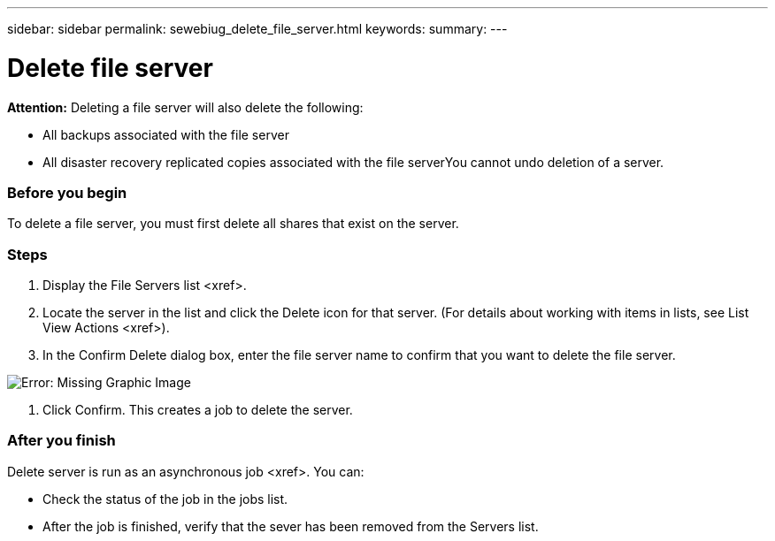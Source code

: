 ---
sidebar: sidebar
permalink: sewebiug_delete_file_server.html
keywords:
summary:
---

= Delete file server
:hardbreaks:
:nofooter:
:icons: font
:linkattrs:
:imagesdir: ./media/

//
// This file was created with NDAC Version 2.0 (August 17, 2020)
//
// 2020-10-20 10:59:39.230855
//

[.lead]
*Attention:* Deleting a file server will also delete the following:

* All backups associated with the file server
* All disaster recovery replicated copies associated with the file serverYou cannot undo deletion of a server.

=== Before you begin

To delete a file server, you must first delete all shares that exist on the server.

=== Steps

. Display the File Servers list <xref>.
. Locate the server in the list and click the Delete icon for that server. (For details about working with items in lists,  see List View Actions <xref>).
. In the Confirm Delete dialog box, enter the file server name to confirm that you want to delete the file server.

image:sewebiug_image21.png[Error: Missing Graphic Image]

. Click Confirm. This creates a job to delete the server.

=== After you finish

Delete server is run as an asynchronous job <xref>. You can:

* Check the status of the job in the jobs list.
* After the job is finished, verify that the sever has been removed from the Servers list.


